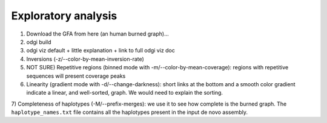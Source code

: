 ####################
Exploratory analysis
####################

1) Download the GFA from here (an human burned graph)...
2) odgi build
3) odgi viz default + little explanation + link to full odgi viz doc
4) Inversions (-z/--color-by-mean-inversion-rate)
5) NOT SURE) Repetitive regions (binned mode with -m/--color-by-mean-coverage): regions with repetitive sequences will present coverage peaks
6) Linearity (gradient mode with  -d/--change-darkness): short links at the bottom and a smooth color gradient indicate a linear, and well-sorted, graph. We would need to explain the sorting.

7) Completeness of haplotypes (-M/--prefix-merges): we use it to see how complete is the burned graph.
The ``haplotype_names.txt`` file contains all the haplotypes present in the input de novo assembly.